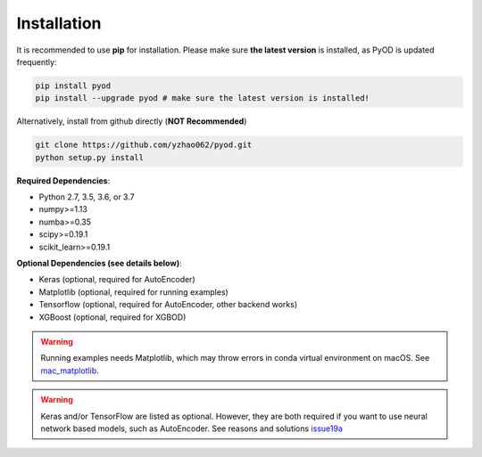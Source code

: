 Installation
============

It is recommended to use **pip** for installation. Please make sure
**the latest version** is installed, as PyOD is updated frequently:

.. code-block:: bash

   pip install pyod
   pip install --upgrade pyod # make sure the latest version is installed!

Alternatively, install from github directly (\ **NOT Recommended**\ )

.. code-block:: bash

   git clone https://github.com/yzhao062/pyod.git
   python setup.py install

**Required Dependencies**\ :


* Python 2.7, 3.5, 3.6, or 3.7
* numpy>=1.13
* numba>=0.35
* scipy>=0.19.1
* scikit_learn>=0.19.1


**Optional Dependencies (see details below)**:

* Keras (optional, required for AutoEncoder)
* Matplotlib (optional, required for running examples)
* Tensorflow (optional, required for AutoEncoder, other backend works)
* XGBoost (optional, required for XGBOD)

.. warning::

    Running examples needs Matplotlib, which may throw errors in conda
    virtual environment on macOS. See
    `mac_matplotlib <https://github.com/yzhao062/Pyod/issues/6>`_.


.. warning::

    Keras and/or TensorFlow are listed as optional. However, they are
    both required if you want to use neural network based models, such as
    AutoEncoder. See reasons and solutions `issue19a <https://github.com/yzhao062/Pyod/issues/19>`_

